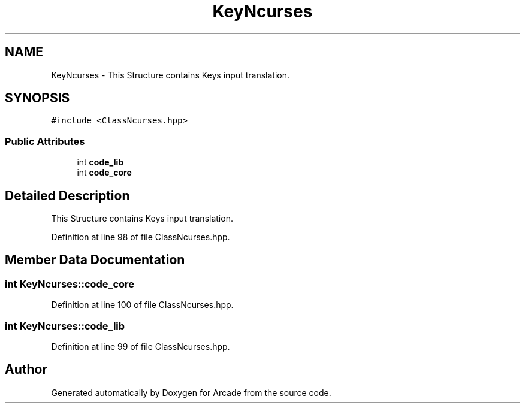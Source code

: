 .TH "KeyNcurses" 3 "Sun Mar 31 2019" "Version 1.0" "Arcade" \" -*- nroff -*-
.ad l
.nh
.SH NAME
KeyNcurses \- This Structure contains Keys input translation\&.  

.SH SYNOPSIS
.br
.PP
.PP
\fC#include <ClassNcurses\&.hpp>\fP
.SS "Public Attributes"

.in +1c
.ti -1c
.RI "int \fBcode_lib\fP"
.br
.ti -1c
.RI "int \fBcode_core\fP"
.br
.in -1c
.SH "Detailed Description"
.PP 
This Structure contains Keys input translation\&. 
.PP
Definition at line 98 of file ClassNcurses\&.hpp\&.
.SH "Member Data Documentation"
.PP 
.SS "int KeyNcurses::code_core"

.PP
Definition at line 100 of file ClassNcurses\&.hpp\&.
.SS "int KeyNcurses::code_lib"

.PP
Definition at line 99 of file ClassNcurses\&.hpp\&.

.SH "Author"
.PP 
Generated automatically by Doxygen for Arcade from the source code\&.
